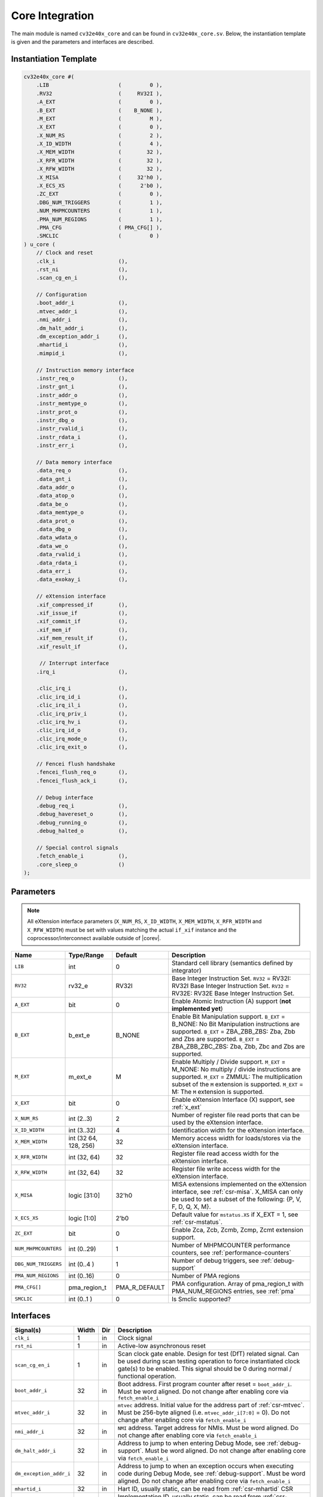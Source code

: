 .. _core-integration:

Core Integration
================

The main module is named ``cv32e40x_core`` and can be found in ``cv32e40x_core.sv``.
Below, the instantiation template is given and the parameters and interfaces are described.

Instantiation Template
----------------------

.. code-block:: verilog

  cv32e40x_core #(
      .LIB                      (         0 ),
      .RV32                     (     RV32I ),
      .A_EXT                    (         0 ),
      .B_EXT                    (    B_NONE ),
      .M_EXT                    (         M ),
      .X_EXT                    (         0 ),
      .X_NUM_RS                 (         2 ),
      .X_ID_WIDTH               (         4 ),
      .X_MEM_WIDTH              (        32 ),
      .X_RFR_WIDTH              (        32 ),
      .X_RFW_WIDTH              (        32 ),
      .X_MISA                   (     32'h0 ),
      .X_ECS_XS                 (      2'b0 ),
      .ZC_EXT                   (         0 ),
      .DBG_NUM_TRIGGERS         (         1 ),
      .NUM_MHPMCOUNTERS         (         1 ),
      .PMA_NUM_REGIONS          (         1 ),
      .PMA_CFG                  ( PMA_CFG[] ),
      .SMCLIC                   (         0 )
  ) u_core (
      // Clock and reset
      .clk_i                    (),
      .rst_ni                   (),
      .scan_cg_en_i             (),

      // Configuration
      .boot_addr_i              (),
      .mtvec_addr_i             (),
      .nmi_addr_i               (),
      .dm_halt_addr_i           (),
      .dm_exception_addr_i      (),
      .mhartid_i                (),
      .mimpid_i                 (),

      // Instruction memory interface
      .instr_req_o              (),
      .instr_gnt_i              (),
      .instr_addr_o             (),
      .instr_memtype_o          (),
      .instr_prot_o             (),
      .instr_dbg_o              (),
      .instr_rvalid_i           (),
      .instr_rdata_i            (),
      .instr_err_i              (),

      // Data memory interface
      .data_req_o               (),
      .data_gnt_i               (),
      .data_addr_o              (),
      .data_atop_o              (),
      .data_be_o                (),
      .data_memtype_o           (),
      .data_prot_o              (),
      .data_dbg_o               (),
      .data_wdata_o             (),
      .data_we_o                (),
      .data_rvalid_i            (),
      .data_rdata_i             (),
      .data_err_i               (),
      .data_exokay_i            (),

      // eXtension interface
      .xif_compressed_if        (),
      .xif_issue_if             (),
      .xif_commit_if            (),
      .xif_mem_if               (),
      .xif_mem_result_if        (),
      .xif_result_if            (),

       // Interrupt interface
      .irq_i                    (),

      .clic_irq_i               (),
      .clic_irq_id_i            (),
      .clic_irq_il_i            (),
      .clic_irq_priv_i          (),
      .clic_irq_hv_i            (),
      .clic_irq_id_o            (),
      .clic_irq_mode_o          (),
      .clic_irq_exit_o          (),

      // Fencei flush handshake
      .fencei_flush_req_o       (),
      .fencei_flush_ack_i       (),

      // Debug interface
      .debug_req_i              (),
      .debug_havereset_o        (),
      .debug_running_o          (),
      .debug_halted_o           (),

      // Special control signals
      .fetch_enable_i           (),
      .core_sleep_o             ()
  );

Parameters
----------

.. note::
   All eXtension interface parameters (``X_NUM_RS``, ``X_ID_WIDTH``, ``X_MEM_WIDTH``, ``X_RFR_WIDTH`` and ``X_RFW_WIDTH``)
   must be set with values matching the actual ``if_xif`` instance and the coprocessor/interconnect available outside of |corev|.

+------------------------------+----------------+---------------+--------------------------------------------------------------------+
| Name                         | Type/Range     | Default       | Description                                                        |
+==============================+================+===============+====================================================================+
| ``LIB``                      | int            | 0             | Standard cell library (semantics defined by integrator)            |
+------------------------------+----------------+---------------+--------------------------------------------------------------------+
| ``RV32``                     | rv32_e         | RV32I         | Base Integer Instruction Set.                                      |
|                              |                |               | ``RV32`` = RV32I: RV32I Base Integer Instruction Set.              |
|                              |                |               | ``RV32`` = RV32E: RV32E Base Integer Instruction Set.              |
+------------------------------+----------------+---------------+--------------------------------------------------------------------+
| ``A_EXT``                    | bit            | 0             | Enable Atomic Instruction (A) support  (**not implemented yet**)   |
+------------------------------+----------------+---------------+--------------------------------------------------------------------+
| ``B_EXT``                    | b_ext_e        | B_NONE        | Enable Bit Manipulation support. ``B_EXT`` = B_NONE: No Bit        |
|                              |                |               | Manipulation instructions are supported. ``B_EXT`` = ZBA_ZBB_ZBS:  |
|                              |                |               | Zba, Zbb and Zbs are supported. ``B_EXT`` = ZBA_ZBB_ZBC_ZBS:       |
|                              |                |               | Zba, Zbb, Zbc and Zbs are supported.                               |
+------------------------------+----------------+---------------+--------------------------------------------------------------------+
| ``M_EXT``                    | m_ext_e        | M             | Enable Multiply / Divide support. ``M_EXT`` = M_NONE: No multiply /|
|                              |                |               | divide instructions are supported. ``M_EXT`` = ZMMUL: The          |
|                              |                |               | multiplication subset of the ``M`` extension is supported.         |
|                              |                |               | ``M_EXT`` = M: The ``M`` extension is supported.                   |
+------------------------------+----------------+---------------+--------------------------------------------------------------------+
| ``X_EXT``                    | bit            | 0             | Enable eXtension Interface (X) support, see :ref:`x_ext`           |
+------------------------------+----------------+---------------+--------------------------------------------------------------------+
| ``X_NUM_RS``                 | int (2..3)     | 2             | Number of register file read ports that can be used by the         |
|                              |                |               | eXtension interface.                                               |
+------------------------------+----------------+---------------+--------------------------------------------------------------------+
| ``X_ID_WIDTH``               | int (3..32)    | 4             | Identification width for the eXtension interface.                  |
+------------------------------+----------------+---------------+--------------------------------------------------------------------+
| ``X_MEM_WIDTH``              | int (32 64,    | 32            | Memory access width for loads/stores via the eXtension interface.  |
|                              | 128, 256)      |               |                                                                    |
+------------------------------+----------------+---------------+--------------------------------------------------------------------+
| ``X_RFR_WIDTH``              | int (32, 64)   | 32            | Register file read access width for the eXtension interface.       |
+------------------------------+----------------+---------------+--------------------------------------------------------------------+
| ``X_RFW_WIDTH``              | int (32, 64)   | 32            | Register file write access width for the eXtension interface.      |
+------------------------------+----------------+---------------+--------------------------------------------------------------------+
| ``X_MISA``                   | logic [31:0]   | 32'h0         | MISA extensions implemented on the eXtension interface,            |
|                              |                |               | see :ref:`csr-misa`. X_MISA can only be used to set a subset of    |
|                              |                |               | the following: {P, V, F, D, Q, X, M}.                              |
+------------------------------+----------------+---------------+--------------------------------------------------------------------+
| ``X_ECS_XS``                 | logic [1:0]    | 2'b0          | Default value for ``mstatus.XS`` if X_EXT = 1,                     |
|                              |                |               | see :ref:`csr-mstatus`.                                            |
+------------------------------+----------------+---------------+--------------------------------------------------------------------+
| ``ZC_EXT``                   | bit            | 0             | Enable Zca, Zcb, Zcmb, Zcmp, Zcmt extension support.               |
+------------------------------+----------------+---------------+--------------------------------------------------------------------+
| ``NUM_MHPMCOUNTERS``         | int (0..29)    | 1             | Number of MHPMCOUNTER performance counters, see                    |
|                              |                |               | :ref:`performance-counters`                                        |
+------------------------------+----------------+---------------+--------------------------------------------------------------------+
| ``DBG_NUM_TRIGGERS``         | int (0..4 )    | 1             | Number of debug triggers, see :ref:`debug-support`                 |
+------------------------------+----------------+---------------+--------------------------------------------------------------------+
| ``PMA_NUM_REGIONS``          | int (0..16)    | 0             | Number of PMA regions                                              |
+------------------------------+----------------+---------------+--------------------------------------------------------------------+
| ``PMA_CFG[]``                | pma_region_t   | PMA_R_DEFAULT | PMA configuration.                                                 |
|                              |                |               | Array of pma_region_t with PMA_NUM_REGIONS entries, see :ref:`pma` |
+------------------------------+----------------+---------------+--------------------------------------------------------------------+
| ``SMCLIC``                   | int (0..1 )    | 0             | Is Smclic supported?                                               |
+------------------------------+----------------+---------------+--------------------------------------------------------------------+


Interfaces
----------

+-------------------------+-------------------------+-----+--------------------------------------------+
| Signal(s)               | Width                   | Dir | Description                                |
+=========================+=========================+=====+============================================+
| ``clk_i``               | 1                       | in  | Clock signal                               |
+-------------------------+-------------------------+-----+--------------------------------------------+
| ``rst_ni``              | 1                       | in  | Active-low asynchronous reset              |
+-------------------------+-------------------------+-----+--------------------------------------------+
| ``scan_cg_en_i``        | 1                       | in  | Scan clock gate enable. Design for test    |
|                         |                         |     | (DfT) related signal. Can be used during   |
|                         |                         |     | scan testing operation to force            |
|                         |                         |     | instantiated clock gate(s) to be enabled.  |
|                         |                         |     | This signal should be 0 during normal /    |
|                         |                         |     | functional operation.                      |
+-------------------------+-------------------------+-----+--------------------------------------------+
| ``boot_addr_i``         | 32                      | in  | Boot address. First program counter after  |
|                         |                         |     | reset = ``boot_addr_i``. Must be           |
|                         |                         |     | word aligned. Do not change after enabling |
|                         |                         |     | core via ``fetch_enable_i``                |
+-------------------------+-------------------------+-----+--------------------------------------------+
| ``mtvec_addr_i``        | 32                      | in  | ``mtvec`` address. Initial value for the   |
|                         |                         |     | address part of :ref:`csr-mtvec`.          |
|                         |                         |     | Must be 256-byte aligned                   |
|                         |                         |     | (i.e. ``mtvec_addr_i[7:0]``  = 0).         |
|                         |                         |     | Do not change after enabling core          |
|                         |                         |     | via ``fetch_enable_i``                     |
+-------------------------+-------------------------+-----+--------------------------------------------+
| ``nmi_addr_i``          | 32                      | in  | ``NMI`` address. Target address for NMIs.  |
|                         |                         |     | Must be word aligned.                      |
|                         |                         |     | Do not change after enabling core          |
|                         |                         |     | via ``fetch_enable_i``                     |
+-------------------------+-------------------------+-----+--------------------------------------------+
| ``dm_halt_addr_i``      | 32                      | in  | Address to jump to when entering Debug     |
|                         |                         |     | Mode, see :ref:`debug-support`. Must be    |
|                         |                         |     | word aligned. Do not change after enabling |
|                         |                         |     | core via ``fetch_enable_i``                |
+-------------------------+-------------------------+-----+--------------------------------------------+
| ``dm_exception_addr_i`` | 32                      | in  | Address to jump to when an exception       |
|                         |                         |     | occurs when executing code during Debug    |
|                         |                         |     | Mode, see :ref:`debug-support`. Must be    |
|                         |                         |     | word aligned. Do not change after enabling |
|                         |                         |     | core via ``fetch_enable_i``                |
+-------------------------+-------------------------+-----+--------------------------------------------+
| ``mhartid_i``           | 32                      | in  | Hart ID, usually static, can be read from  |
|                         |                         |     | :ref:`csr-mhartid` CSR                     |
+-------------------------+-------------------------+-----+--------------------------------------------+
| ``mimpid_i``            | 32                      | in  | Implementation ID, usually static, can be  |
|                         |                         |     | read from :ref:`csr-mimpid` CSR            |
+-------------------------+-------------------------+-----+--------------------------------------------+
| ``instr_*``             | Instruction fetch interface, see :ref:`instruction-fetch`                  |
+-------------------------+----------------------------------------------------------------------------+
| ``data_*``              | Load-store unit interface, see :ref:`load-store-unit`                      |
+-------------------------+----------------------------------------------------------------------------+
| ``irq_*``               | Interrupt inputs, see :ref:`exceptions-interrupts`                         |
+-------------------------+----------------------------------------------------------------------------+
| ``clic_*``              | CLIC interface, see :ref:`exceptions-interrupts`                           |
+-------------------------+----------------------------------------------------------------------------+
| ``debug_*``             | Debug interface, see :ref:`debug-support`                                  |
+-------------------------+-------------------------+-----+--------------------------------------------+
| ``fetch_enable_i``      | 1                       | in  | Enable the instruction fetch of |corev|.   |
|                         |                         |     | The first instruction fetch after reset    |
|                         |                         |     | de-assertion will not happen as long as    |
|                         |                         |     | this signal is 0. ``fetch_enable_i`` needs |
|                         |                         |     | to be set to 1 for at least one cycle      |
|                         |                         |     | while not in reset to enable fetching.     |
|                         |                         |     | Once fetching has been enabled the value   |
|                         |                         |     | ``fetch_enable_i`` is ignored.             |
+-------------------------+-------------------------+-----+--------------------------------------------+
| ``core_sleep_o``        | 1                       | out | Core is sleeping, see :ref:`sleep_unit`.   |
+-------------------------+-------------------------+-----+--------------------------------------------+
| ``xif_compressed_if``   | eXtension compressed interface, see :ref:`x_compressed_if`                 |
+-------------------------+----------------------------------------------------------------------------+
| ``xif_issue_if``        | eXtension issue interface, see :ref:`x_issue_if`                           |
+-------------------------+----------------------------------------------------------------------------+
| ``xif_commit_if``       | eXtension commit interface, see :ref:`x_commit_if`                         |
+-------------------------+----------------------------------------------------------------------------+
| ``xif_mem_if``          | eXtension memory interface, see :ref:`x_mem_if`                            |
+-------------------------+----------------------------------------------------------------------------+
| ``xif_mem_result_if``   | eXtension memory result interface, see :ref:`x_mem_result_if`              |
+-------------------------+----------------------------------------------------------------------------+
| ``xif_result_if``       | eXtension result interface, see :ref:`x_result_if`                         |
+-------------------------+----------------------------------------------------------------------------+

